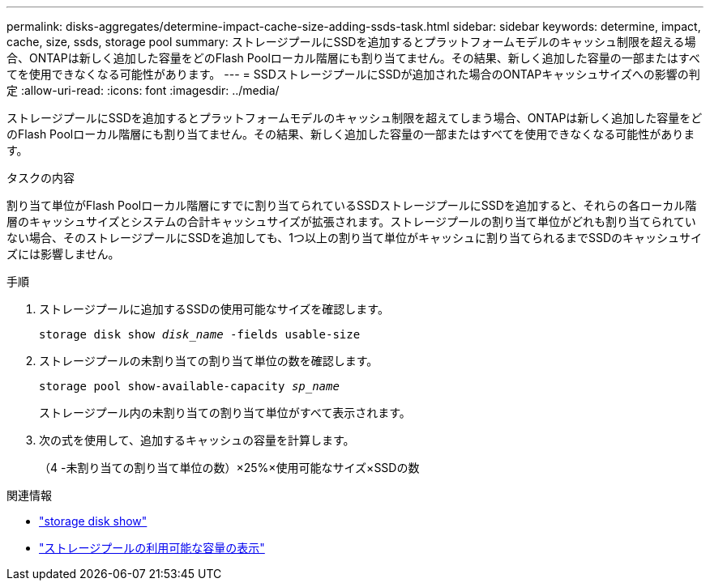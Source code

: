 ---
permalink: disks-aggregates/determine-impact-cache-size-adding-ssds-task.html 
sidebar: sidebar 
keywords: determine, impact, cache, size, ssds, storage pool 
summary: ストレージプールにSSDを追加するとプラットフォームモデルのキャッシュ制限を超える場合、ONTAPは新しく追加した容量をどのFlash Poolローカル階層にも割り当てません。その結果、新しく追加した容量の一部またはすべてを使用できなくなる可能性があります。 
---
= SSDストレージプールにSSDが追加された場合のONTAPキャッシュサイズへの影響の判定
:allow-uri-read: 
:icons: font
:imagesdir: ../media/


[role="lead"]
ストレージプールにSSDを追加するとプラットフォームモデルのキャッシュ制限を超えてしまう場合、ONTAPは新しく追加した容量をどのFlash Poolローカル階層にも割り当てません。その結果、新しく追加した容量の一部またはすべてを使用できなくなる可能性があります。

.タスクの内容
割り当て単位がFlash Poolローカル階層にすでに割り当てられているSSDストレージプールにSSDを追加すると、それらの各ローカル階層のキャッシュサイズとシステムの合計キャッシュサイズが拡張されます。ストレージプールの割り当て単位がどれも割り当てられていない場合、そのストレージプールにSSDを追加しても、1つ以上の割り当て単位がキャッシュに割り当てられるまでSSDのキャッシュサイズには影響しません。

.手順
. ストレージプールに追加するSSDの使用可能なサイズを確認します。
+
`storage disk show _disk_name_ -fields usable-size`

. ストレージプールの未割り当ての割り当て単位の数を確認します。
+
`storage pool show-available-capacity _sp_name_`

+
ストレージプール内の未割り当ての割り当て単位がすべて表示されます。

. 次の式を使用して、追加するキャッシュの容量を計算します。
+
（4 -未割り当ての割り当て単位の数）×25%×使用可能なサイズ×SSDの数



.関連情報
* link:https://docs.netapp.com/us-en/ontap-cli/storage-disk-show.html["storage disk show"^]
* link:https://docs.netapp.com/us-en/ontap-cli/storage-pool-show-available-capacity.html["ストレージプールの利用可能な容量の表示"^]

